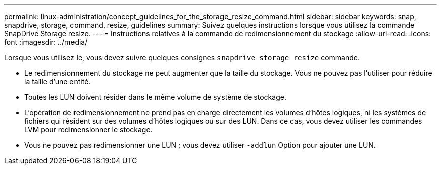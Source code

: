 ---
permalink: linux-administration/concept_guidelines_for_the_storage_resize_command.html 
sidebar: sidebar 
keywords: snap, snapdrive, storage, command, resize, guidelines 
summary: Suivez quelques instructions lorsque vous utilisez la commande SnapDrive Storage resize. 
---
= Instructions relatives à la commande de redimensionnement du stockage
:allow-uri-read: 
:icons: font
:imagesdir: ../media/


[role="lead"]
Lorsque vous utilisez le, vous devez suivre quelques consignes `snapdrive storage resize` commande.

* Le redimensionnement du stockage ne peut augmenter que la taille du stockage. Vous ne pouvez pas l'utiliser pour réduire la taille d'une entité.
* Toutes les LUN doivent résider dans le même volume de système de stockage.
* L'opération de redimensionnement ne prend pas en charge directement les volumes d'hôtes logiques, ni les systèmes de fichiers qui résident sur des volumes d'hôtes logiques ou sur des LUN. Dans ce cas, vous devez utiliser les commandes LVM pour redimensionner le stockage.
* Vous ne pouvez pas redimensionner une LUN ; vous devez utiliser `-addlun` Option pour ajouter une LUN.


